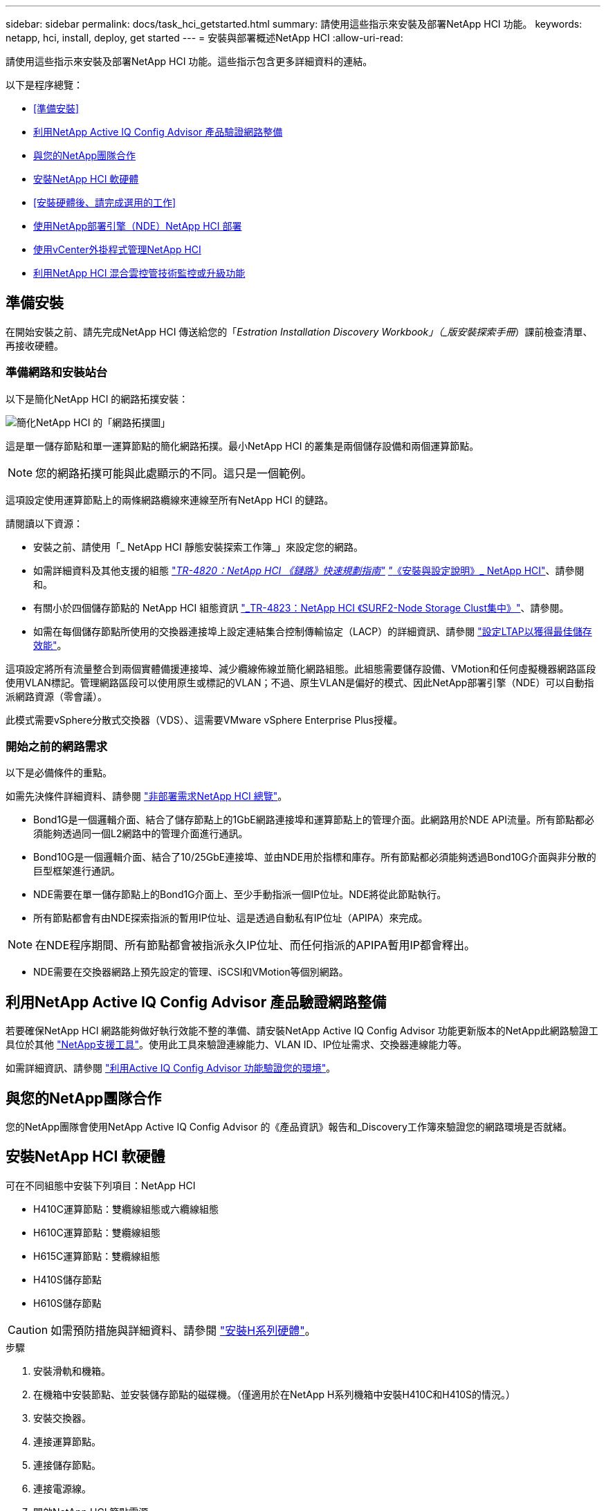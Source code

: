 ---
sidebar: sidebar 
permalink: docs/task_hci_getstarted.html 
summary: 請使用這些指示來安裝及部署NetApp HCI 功能。 
keywords: netapp, hci, install, deploy, get started 
---
= 安裝與部署概述NetApp HCI
:allow-uri-read: 


[role="lead"]
請使用這些指示來安裝及部署NetApp HCI 功能。這些指示包含更多詳細資料的連結。

以下是程序總覽：

* <<準備安裝>>
* <<利用NetApp Active IQ Config Advisor 產品驗證網路整備>>
* <<與您的NetApp團隊合作>>
* <<安裝NetApp HCI 軟硬體>>
* <<安裝硬體後、請完成選用的工作>>
* <<使用NetApp部署引擎（NDE）NetApp HCI 部署>>
* <<使用vCenter外掛程式管理NetApp HCI>>
* <<利用NetApp HCI 混合雲控管技術監控或升級功能>>




== 準備安裝

在開始安裝之前、請先完成NetApp HCI 傳送給您的「_Estration Installation Discovery Workbook」（_版安裝探索手冊_）課前檢查清單、再接收硬體。



=== 準備網路和安裝站台

以下是簡化NetApp HCI 的網路拓撲安裝：

image::hci_topology_simple_network.png[簡化NetApp HCI 的「網路拓撲圖」]

這是單一儲存節點和單一運算節點的簡化網路拓撲。最小NetApp HCI 的叢集是兩個儲存設備和兩個運算節點。


NOTE: 您的網路拓撲可能與此處顯示的不同。這只是一個範例。

這項設定使用運算節點上的兩條網路纜線來連線至所有NetApp HCI 的鏈路。 

請閱讀以下資源：

* 安裝之前、請使用「_ NetApp HCI 靜態安裝探索工作簿_」來設定您的網路。
* 如需詳細資料及其他支援的組態 https://www.netapp.com/pdf.html?item=/media/9413-tr4820pdf.pdf["_TR-4820：NetApp HCI 《鏈路》快速規劃指南"^] https://library.netapp.com/ecm/ecm_download_file/ECMLP2856176["_《安裝與設定說明》_ NetApp HCI"^]、請參閱和。
* 有關小於四個儲存節點的 NetApp HCI 組態資訊 https://www.netapp.com/pdf.html?item=/media/9489-tr-4823.pdf["_TR-4823：NetApp HCI 《SURF2-Node Storage Clust集中》"^]、請參閱。
* 如需在每個儲存節點所使用的交換器連接埠上設定連結集合控制傳輸協定（LACP）的詳細資訊、請參閱 link:hci_prereqs_LACP_configuration.html["設定LTAP以獲得最佳儲存效能"]。


這項設定將所有流量整合到兩個實體備援連接埠、減少纜線佈線並簡化網路組態。此組態需要儲存設備、VMotion和任何虛擬機器網路區段使用VLAN標記。管理網路區段可以使用原生或標記的VLAN；不過、原生VLAN是偏好的模式、因此NetApp部署引擎（NDE）可以自動指派網路資源（零會議）。

此模式需要vSphere分散式交換器（VDS）、這需要VMware vSphere Enterprise Plus授權。



=== 開始之前的網路需求

以下是必備條件的重點。

如需先決條件詳細資料、請參閱 link:hci_prereqs_overview.html["非部署需求NetApp HCI 總覽"]。

* Bond1G是一個邏輯介面、結合了儲存節點上的1GbE網路連接埠和運算節點上的管理介面。此網路用於NDE API流量。所有節點都必須能夠透過同一個L2網路中的管理介面進行通訊。
* Bond10G是一個邏輯介面、結合了10/25GbE連接埠、並由NDE用於指標和庫存。所有節點都必須能夠透過Bond10G介面與非分散的巨型框架進行通訊。
* NDE需要在單一儲存節點上的Bond1G介面上、至少手動指派一個IP位址。NDE將從此節點執行。
* 所有節點都會有由NDE探索指派的暫用IP位址、這是透過自動私有IP位址（APIPA）來完成。



NOTE: 在NDE程序期間、所有節點都會被指派永久IP位址、而任何指派的APIPA暫用IP都會釋出。

* NDE需要在交換器網路上預先設定的管理、iSCSI和VMotion等個別網路。




== 利用NetApp Active IQ Config Advisor 產品驗證網路整備

若要確保NetApp HCI 網路能夠做好執行效能不整的準備、請安裝NetApp Active IQ Config Advisor 功能更新版本的NetApp此網路驗證工具位於其他 link:https://mysupport.netapp.com/site/tools/tool-eula/5ddb829ebd393e00015179b2["NetApp支援工具"^]。使用此工具來驗證連線能力、VLAN ID、IP位址需求、交換器連線能力等。

如需詳細資訊、請參閱 link:hci_prereqs_task_validate_config_advisor.html["利用Active IQ Config Advisor 功能驗證您的環境"]。



== 與您的NetApp團隊合作

您的NetApp團隊會使用NetApp Active IQ Config Advisor 的《產品資訊》報告和_Discovery工作簿來驗證您的網路環境是否就緒。



== 安裝NetApp HCI 軟硬體

可在不同組態中安裝下列項目：NetApp HCI

* H410C運算節點：雙纜線組態或六纜線組態
* H610C運算節點：雙纜線組態
* H615C運算節點：雙纜線組態
* H410S儲存節點
* H610S儲存節點



CAUTION: 如需預防措施與詳細資料、請參閱 link:task_hci_installhw.html["安裝H系列硬體"]。

.步驟
. 安裝滑軌和機箱。
. 在機箱中安裝節點、並安裝儲存節點的磁碟機。（僅適用於在NetApp H系列機箱中安裝H410C和H410S的情況。）
. 安裝交換器。
. 連接運算節點。
. 連接儲存節點。
. 連接電源線。
. 開啟NetApp HCI 節點電源。




== 安裝硬體後、請完成選用的工作

安裝NetApp HCI 完故障硬體後、您應該執行一些選用但建議的工作。



=== 管理所有機箱的儲存容量

確保儲存容量平均分配至包含儲存節點的所有機箱。



=== 為每個節點設定IPMI

在您安裝好NetApp HCI 機架、連接好纜線並啟動完您的支援硬體之後、您可以為每個節點設定智慧型平台管理介面（IPMI）存取。為每個IPMI連接埠指派IP位址、並在遠端IPMI存取節點後立即變更預設的管理員IPMI密碼。

請參閱 link:hci_prereqs_final_prep.html["設定IPMI"]。



== 使用NetApp部署引擎（NDE）NetApp HCI 部署

NDE UI是用來安裝NetApp HCI 程式的軟體精靈介面。



=== 啟動NDE UI

使用儲存節點管理網路的IPv4位址進行NDE的初始存取。NetApp HCI最佳實務做法是從第一個儲存節點連線。

.先決條件
* 您已手動或使用DHCP指派初始儲存節點管理網路IP位址。
* 您必須能夠實體存取NetApp HCI 此安裝。


.步驟
. 如果您不知道初始儲存節點管理網路IP、請使用終端使用者介面（TUI）、此介面可透過鍵盤及儲存節點或上的監控器存取 link:task_nde_access_dhcp.html["使用USB隨身碟"]。
+
如需詳細資訊、請參閱 link:concept_nde_access_overview.html["_存取NetApp部署引擎_"]。

. 如果您知道IP位址、請從網頁瀏覽器透過HTTP（而非HTTPS）連線至主要節點的Bond1G位址。
+
*範例*：「http://<IP_address>:442/nde/`





=== 使用NetApp HCI NDE UI部署

. 在NDE中、接受先決條件、勾選使用Active IQ 該功能、並接受授權合約。
. 或者、啟用ONTAP Select Data Fabric File Services by功能、並接受ONTAP Select 此功能的支援。
. 設定新的vCenter部署。按一下*使用完整網域名稱設定*、然後輸入vCenter Server網域名稱和DNS伺服器IP位址。
+

NOTE: 強烈建議您使用FQDN方法來安裝vCenter。

. 檢查是否已成功完成所有節點的庫存評估。
+
執行NDE的儲存節點已核取。

. 選取所有節點、然後按一下*繼續*。
. 設定網路設定。請參閱NetApp HCI _《安裝探索手冊》_瞭解要使用的值。
. 按一下藍色方塊以啟動簡易表單。
+
image::hci_nde_network_settings_ui.png[NDE網路設定頁面]

. 在Network Settings Easy Form中：
+
.. 輸入命名前置字元。（請參閱《_ NetApp HCI 》《_》《_》《安裝探索手冊》的系統詳細資料》。）
.. 按一下「*否*」以指定VLAN ID？（稍後請在「Network Settings（網路設定）」主頁中指派。）
.. 根據您的工作簿鍵入管理、VMotion和iSCI網路的子網路CIDR、預設閘道和起始IP位址。（NetApp HCI 請參閱「_EstronInstallation Discovery Workbook」（_《安裝探索手冊》_）的「IP指派方法」一節、以瞭解這些值。）
.. 按一下「*套用至網路設定*」。


. 加入 link:task_nde_join_existing_vsphere.html["現有vCenter"] （選用）。
. 請在「_EstronInstallation NetApp HCI Discovery工作簿」中記錄節點序號。
. 為VMotion網路和任何需要VLAN標記的網路指定VLAN ID。請參閱_ NetApp HCI 《安裝探索手冊》_。
. 將組態下載為.CSV檔案。
. 單擊*開始部署*。
. 複製並儲存出現的URL。
+

NOTE: 完成部署可能需要45分鐘。





=== 使用vSphere Web Client驗證安裝

. 啟動vSphere Web Client、並使用NDE使用期間指定的認證登入。
+
您必須在使用者名稱後加上「@vSphere.local'」。

. 確認沒有任何警示。
. 確認vCenter、mNode和ONTAP Select VMware（選用）應用裝置正在執行、且沒有警告圖示。
. 請注意、這兩個預設資料存放區（NetApp-HCI資料存放區_01和02）已建立。
. 選取每個資料存放區、並確保所有運算節點都列在「hosts（主機）」索引標籤中。
. 驗證vMotion和Datastore-02。
+
.. 將vCenter Server移轉至NetApp-HCI資料存放區-02（僅儲存設備vMotion）。
.. 將vCenter Server移轉至每個運算節點（僅運算vMotion）。


. 前往NetApp Element vCenter Server的VMware vCenter外掛程式、確保叢集可見。
. 確保儀表板上不會顯示任何警示。




== 使用vCenter外掛程式管理NetApp HCI

安裝NetApp HCI 完功能後、您可以設定叢集、磁碟區、資料存放區、記錄、存取群組、 使用NetApp Element vCenter Server適用的VMware vCenter外掛程式來啟動器和服務品質（QoS）原則。

如需詳細資訊、請參閱 https://docs.netapp.com/us-en/vcp/index.html["_適用於vCenter Server的_個外掛程式文件_ NetApp Element"^]。

image::vcp_shortcuts_page.png[vSphere用戶端捷徑頁面]



== 利用NetApp HCI 混合雲控管技術監控或升級功能

您也可以選擇使用NetApp HCI 「混合雲控制」來監控、升級或擴充系統。

您可以瀏覽至管理節點的IP位址、登入NetApp混合雲控制。

使用混合雲控制、您可以執行下列動作：

* link:task_hcc_dashboard.html["監控NetApp HCI 您的安裝"]
* link:concept_hci_upgrade_overview.html["升級NetApp HCI 您的系統"]
* link:concept_hcc_expandoverview.html["擴充NetApp HCI 您的不必要儲存或運算資源"]


*步驟*

. 在網頁瀏覽器中開啟管理節點的IP位址。例如：
+
[listing]
----
https://<ManagementNodeIP>
----
. 提供NetApp HCI 不實的儲存叢集管理員認證資料、以登入NetApp混合雲控制系統。
+
此時會出現NetApp混合雲控制介面。





== 如需詳細資訊、請參閱

* link:../media/hseries-isi.pdf["《安裝與設定說明》NetApp HCI"^]
* https://www.netapp.com/pdf.html?item=/media/9413-tr4820pdf.pdf["TR-4820：NetApp HCI 《鏈路》快速規劃指南"^]
* https://docs.netapp.com/us-en/vcp/index.html["vCenter Server文件的適用插件NetApp Element"^]
* https://mysupport.netapp.com/site/tools/tool-eula/5ddb829ebd393e00015179b2["NetApp組態顧問"^] 5.8.1或更新版本的網路驗證工具
* https://docs.netapp.com/us-en/solidfire-active-iq/index.html["NetApp SolidFire Active IQ 產品文件"^]

